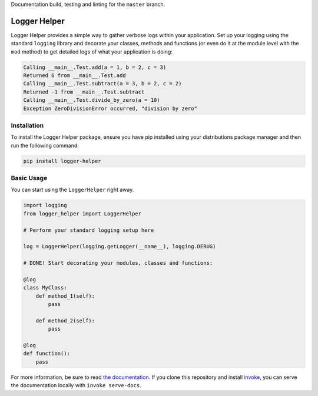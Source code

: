 Documentation build, testing and linting for the ``master`` branch.

.. image:: https://readthedocs.org/projects/logger-helper/badge/?version=latest
   :target: `the documentation`_

.. image:: https://img.shields.io/pypi/v/logger-helper.svg
   :target: https://pypi.python.org/pypi/logger-helper

.. image:: https://travis-ci.org/vimist/logger-helper.svg?branch=master
   :target: https://travis-ci.org/vimist/logger-helper

.. image:: https://api.codeclimate.com/v1/badges/17691babd47c3cc19e91/maintainability
   :target: https://codeclimate.com/github/vimist/logger-helper/maintainability

.. image:: https://api.codeclimate.com/v1/badges/17691babd47c3cc19e91/test_coverage
   :target: https://codeclimate.com/github/vimist/logger-helper/test_coverage

Logger Helper
=============

Logger Helper provides a simple way to gather verbose logs within your
application. Set up your logging using the standard ``logging`` library and
decorate your classes, methods and functions (or even do it at the module level
with the ``mod`` method) to get detailed logs of what your application is
doing:

.. code-block::

    Calling __main__.Test.add(a = 1, b = 2, c = 3)
    Returned 6 from __main__.Test.add
    Calling __main__.Test.subtract(a = 3, b = 2, c = 2)
    Returned -1 from __main__.Test.subtract
    Calling __main__.Test.divide_by_zero(a = 10)
    Exception ZeroDivisionError occurred, "division by zero"

Installation
------------

To install the Logger Helper package, ensure you have pip installed using your
distributions package manager and then run the following command:

.. code-block:: bash

    pip install logger-helper

Basic Usage
-----------

You can start using the ``LoggerHelper`` right away.

.. code-block:: python

    import logging
    from logger_helper import LoggerHelper

    # Perform your standard logging setup here

    log = LoggerHelper(logging.getLogger(__name__), logging.DEBUG)

    # DONE! Start decorating your modules, classes and functions:

    @log
    class MyClass:
        def method_1(self):
            pass

        def method_2(self):
            pass

    @log
    def function():
        pass

For more information, be sure to read `the documentation`_. If you clone this
repository and install `invoke`_, you can serve the documentation locally with
``invoke serve-docs``.


.. _invoke: http://www.pyinvoke.org
.. _the documentation: http://logger-helper.readthedocs.io/en/latest
